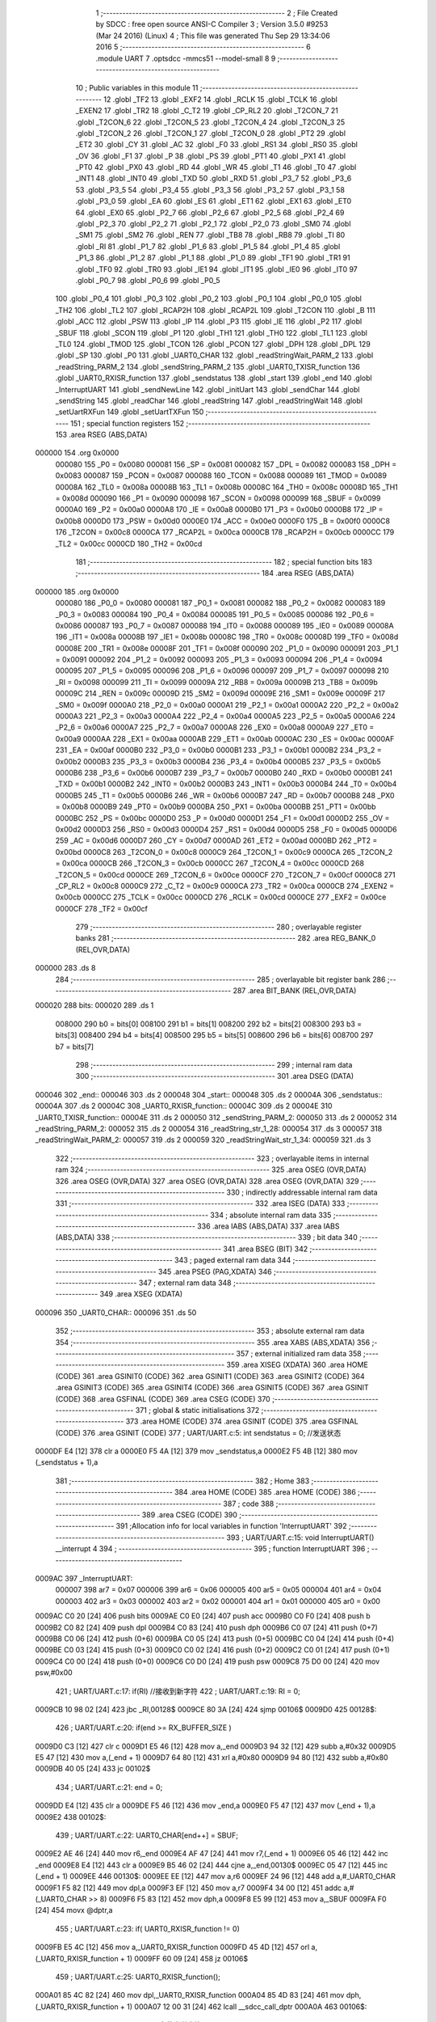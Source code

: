                                       1 ;--------------------------------------------------------
                                      2 ; File Created by SDCC : free open source ANSI-C Compiler
                                      3 ; Version 3.5.0 #9253 (Mar 24 2016) (Linux)
                                      4 ; This file was generated Thu Sep 29 13:34:06 2016
                                      5 ;--------------------------------------------------------
                                      6 	.module UART
                                      7 	.optsdcc -mmcs51 --model-small
                                      8 	
                                      9 ;--------------------------------------------------------
                                     10 ; Public variables in this module
                                     11 ;--------------------------------------------------------
                                     12 	.globl _TF2
                                     13 	.globl _EXF2
                                     14 	.globl _RCLK
                                     15 	.globl _TCLK
                                     16 	.globl _EXEN2
                                     17 	.globl _TR2
                                     18 	.globl _C_T2
                                     19 	.globl _CP_RL2
                                     20 	.globl _T2CON_7
                                     21 	.globl _T2CON_6
                                     22 	.globl _T2CON_5
                                     23 	.globl _T2CON_4
                                     24 	.globl _T2CON_3
                                     25 	.globl _T2CON_2
                                     26 	.globl _T2CON_1
                                     27 	.globl _T2CON_0
                                     28 	.globl _PT2
                                     29 	.globl _ET2
                                     30 	.globl _CY
                                     31 	.globl _AC
                                     32 	.globl _F0
                                     33 	.globl _RS1
                                     34 	.globl _RS0
                                     35 	.globl _OV
                                     36 	.globl _F1
                                     37 	.globl _P
                                     38 	.globl _PS
                                     39 	.globl _PT1
                                     40 	.globl _PX1
                                     41 	.globl _PT0
                                     42 	.globl _PX0
                                     43 	.globl _RD
                                     44 	.globl _WR
                                     45 	.globl _T1
                                     46 	.globl _T0
                                     47 	.globl _INT1
                                     48 	.globl _INT0
                                     49 	.globl _TXD
                                     50 	.globl _RXD
                                     51 	.globl _P3_7
                                     52 	.globl _P3_6
                                     53 	.globl _P3_5
                                     54 	.globl _P3_4
                                     55 	.globl _P3_3
                                     56 	.globl _P3_2
                                     57 	.globl _P3_1
                                     58 	.globl _P3_0
                                     59 	.globl _EA
                                     60 	.globl _ES
                                     61 	.globl _ET1
                                     62 	.globl _EX1
                                     63 	.globl _ET0
                                     64 	.globl _EX0
                                     65 	.globl _P2_7
                                     66 	.globl _P2_6
                                     67 	.globl _P2_5
                                     68 	.globl _P2_4
                                     69 	.globl _P2_3
                                     70 	.globl _P2_2
                                     71 	.globl _P2_1
                                     72 	.globl _P2_0
                                     73 	.globl _SM0
                                     74 	.globl _SM1
                                     75 	.globl _SM2
                                     76 	.globl _REN
                                     77 	.globl _TB8
                                     78 	.globl _RB8
                                     79 	.globl _TI
                                     80 	.globl _RI
                                     81 	.globl _P1_7
                                     82 	.globl _P1_6
                                     83 	.globl _P1_5
                                     84 	.globl _P1_4
                                     85 	.globl _P1_3
                                     86 	.globl _P1_2
                                     87 	.globl _P1_1
                                     88 	.globl _P1_0
                                     89 	.globl _TF1
                                     90 	.globl _TR1
                                     91 	.globl _TF0
                                     92 	.globl _TR0
                                     93 	.globl _IE1
                                     94 	.globl _IT1
                                     95 	.globl _IE0
                                     96 	.globl _IT0
                                     97 	.globl _P0_7
                                     98 	.globl _P0_6
                                     99 	.globl _P0_5
                                    100 	.globl _P0_4
                                    101 	.globl _P0_3
                                    102 	.globl _P0_2
                                    103 	.globl _P0_1
                                    104 	.globl _P0_0
                                    105 	.globl _TH2
                                    106 	.globl _TL2
                                    107 	.globl _RCAP2H
                                    108 	.globl _RCAP2L
                                    109 	.globl _T2CON
                                    110 	.globl _B
                                    111 	.globl _ACC
                                    112 	.globl _PSW
                                    113 	.globl _IP
                                    114 	.globl _P3
                                    115 	.globl _IE
                                    116 	.globl _P2
                                    117 	.globl _SBUF
                                    118 	.globl _SCON
                                    119 	.globl _P1
                                    120 	.globl _TH1
                                    121 	.globl _TH0
                                    122 	.globl _TL1
                                    123 	.globl _TL0
                                    124 	.globl _TMOD
                                    125 	.globl _TCON
                                    126 	.globl _PCON
                                    127 	.globl _DPH
                                    128 	.globl _DPL
                                    129 	.globl _SP
                                    130 	.globl _P0
                                    131 	.globl _UART0_CHAR
                                    132 	.globl _readStringWait_PARM_2
                                    133 	.globl _readString_PARM_2
                                    134 	.globl _sendString_PARM_2
                                    135 	.globl _UART0_TXISR_function
                                    136 	.globl _UART0_RXISR_function
                                    137 	.globl _sendstatus
                                    138 	.globl _start
                                    139 	.globl _end
                                    140 	.globl _InterruptUART
                                    141 	.globl _sendNewLine
                                    142 	.globl _initUart
                                    143 	.globl _sendChar
                                    144 	.globl _sendString
                                    145 	.globl _readChar
                                    146 	.globl _readString
                                    147 	.globl _readStringWait
                                    148 	.globl _setUartRXFun
                                    149 	.globl _setUartTXFun
                                    150 ;--------------------------------------------------------
                                    151 ; special function registers
                                    152 ;--------------------------------------------------------
                                    153 	.area RSEG    (ABS,DATA)
      000000                        154 	.org 0x0000
                           000080   155 _P0	=	0x0080
                           000081   156 _SP	=	0x0081
                           000082   157 _DPL	=	0x0082
                           000083   158 _DPH	=	0x0083
                           000087   159 _PCON	=	0x0087
                           000088   160 _TCON	=	0x0088
                           000089   161 _TMOD	=	0x0089
                           00008A   162 _TL0	=	0x008a
                           00008B   163 _TL1	=	0x008b
                           00008C   164 _TH0	=	0x008c
                           00008D   165 _TH1	=	0x008d
                           000090   166 _P1	=	0x0090
                           000098   167 _SCON	=	0x0098
                           000099   168 _SBUF	=	0x0099
                           0000A0   169 _P2	=	0x00a0
                           0000A8   170 _IE	=	0x00a8
                           0000B0   171 _P3	=	0x00b0
                           0000B8   172 _IP	=	0x00b8
                           0000D0   173 _PSW	=	0x00d0
                           0000E0   174 _ACC	=	0x00e0
                           0000F0   175 _B	=	0x00f0
                           0000C8   176 _T2CON	=	0x00c8
                           0000CA   177 _RCAP2L	=	0x00ca
                           0000CB   178 _RCAP2H	=	0x00cb
                           0000CC   179 _TL2	=	0x00cc
                           0000CD   180 _TH2	=	0x00cd
                                    181 ;--------------------------------------------------------
                                    182 ; special function bits
                                    183 ;--------------------------------------------------------
                                    184 	.area RSEG    (ABS,DATA)
      000000                        185 	.org 0x0000
                           000080   186 _P0_0	=	0x0080
                           000081   187 _P0_1	=	0x0081
                           000082   188 _P0_2	=	0x0082
                           000083   189 _P0_3	=	0x0083
                           000084   190 _P0_4	=	0x0084
                           000085   191 _P0_5	=	0x0085
                           000086   192 _P0_6	=	0x0086
                           000087   193 _P0_7	=	0x0087
                           000088   194 _IT0	=	0x0088
                           000089   195 _IE0	=	0x0089
                           00008A   196 _IT1	=	0x008a
                           00008B   197 _IE1	=	0x008b
                           00008C   198 _TR0	=	0x008c
                           00008D   199 _TF0	=	0x008d
                           00008E   200 _TR1	=	0x008e
                           00008F   201 _TF1	=	0x008f
                           000090   202 _P1_0	=	0x0090
                           000091   203 _P1_1	=	0x0091
                           000092   204 _P1_2	=	0x0092
                           000093   205 _P1_3	=	0x0093
                           000094   206 _P1_4	=	0x0094
                           000095   207 _P1_5	=	0x0095
                           000096   208 _P1_6	=	0x0096
                           000097   209 _P1_7	=	0x0097
                           000098   210 _RI	=	0x0098
                           000099   211 _TI	=	0x0099
                           00009A   212 _RB8	=	0x009a
                           00009B   213 _TB8	=	0x009b
                           00009C   214 _REN	=	0x009c
                           00009D   215 _SM2	=	0x009d
                           00009E   216 _SM1	=	0x009e
                           00009F   217 _SM0	=	0x009f
                           0000A0   218 _P2_0	=	0x00a0
                           0000A1   219 _P2_1	=	0x00a1
                           0000A2   220 _P2_2	=	0x00a2
                           0000A3   221 _P2_3	=	0x00a3
                           0000A4   222 _P2_4	=	0x00a4
                           0000A5   223 _P2_5	=	0x00a5
                           0000A6   224 _P2_6	=	0x00a6
                           0000A7   225 _P2_7	=	0x00a7
                           0000A8   226 _EX0	=	0x00a8
                           0000A9   227 _ET0	=	0x00a9
                           0000AA   228 _EX1	=	0x00aa
                           0000AB   229 _ET1	=	0x00ab
                           0000AC   230 _ES	=	0x00ac
                           0000AF   231 _EA	=	0x00af
                           0000B0   232 _P3_0	=	0x00b0
                           0000B1   233 _P3_1	=	0x00b1
                           0000B2   234 _P3_2	=	0x00b2
                           0000B3   235 _P3_3	=	0x00b3
                           0000B4   236 _P3_4	=	0x00b4
                           0000B5   237 _P3_5	=	0x00b5
                           0000B6   238 _P3_6	=	0x00b6
                           0000B7   239 _P3_7	=	0x00b7
                           0000B0   240 _RXD	=	0x00b0
                           0000B1   241 _TXD	=	0x00b1
                           0000B2   242 _INT0	=	0x00b2
                           0000B3   243 _INT1	=	0x00b3
                           0000B4   244 _T0	=	0x00b4
                           0000B5   245 _T1	=	0x00b5
                           0000B6   246 _WR	=	0x00b6
                           0000B7   247 _RD	=	0x00b7
                           0000B8   248 _PX0	=	0x00b8
                           0000B9   249 _PT0	=	0x00b9
                           0000BA   250 _PX1	=	0x00ba
                           0000BB   251 _PT1	=	0x00bb
                           0000BC   252 _PS	=	0x00bc
                           0000D0   253 _P	=	0x00d0
                           0000D1   254 _F1	=	0x00d1
                           0000D2   255 _OV	=	0x00d2
                           0000D3   256 _RS0	=	0x00d3
                           0000D4   257 _RS1	=	0x00d4
                           0000D5   258 _F0	=	0x00d5
                           0000D6   259 _AC	=	0x00d6
                           0000D7   260 _CY	=	0x00d7
                           0000AD   261 _ET2	=	0x00ad
                           0000BD   262 _PT2	=	0x00bd
                           0000C8   263 _T2CON_0	=	0x00c8
                           0000C9   264 _T2CON_1	=	0x00c9
                           0000CA   265 _T2CON_2	=	0x00ca
                           0000CB   266 _T2CON_3	=	0x00cb
                           0000CC   267 _T2CON_4	=	0x00cc
                           0000CD   268 _T2CON_5	=	0x00cd
                           0000CE   269 _T2CON_6	=	0x00ce
                           0000CF   270 _T2CON_7	=	0x00cf
                           0000C8   271 _CP_RL2	=	0x00c8
                           0000C9   272 _C_T2	=	0x00c9
                           0000CA   273 _TR2	=	0x00ca
                           0000CB   274 _EXEN2	=	0x00cb
                           0000CC   275 _TCLK	=	0x00cc
                           0000CD   276 _RCLK	=	0x00cd
                           0000CE   277 _EXF2	=	0x00ce
                           0000CF   278 _TF2	=	0x00cf
                                    279 ;--------------------------------------------------------
                                    280 ; overlayable register banks
                                    281 ;--------------------------------------------------------
                                    282 	.area REG_BANK_0	(REL,OVR,DATA)
      000000                        283 	.ds 8
                                    284 ;--------------------------------------------------------
                                    285 ; overlayable bit register bank
                                    286 ;--------------------------------------------------------
                                    287 	.area BIT_BANK	(REL,OVR,DATA)
      000020                        288 bits:
      000020                        289 	.ds 1
                           008000   290 	b0 = bits[0]
                           008100   291 	b1 = bits[1]
                           008200   292 	b2 = bits[2]
                           008300   293 	b3 = bits[3]
                           008400   294 	b4 = bits[4]
                           008500   295 	b5 = bits[5]
                           008600   296 	b6 = bits[6]
                           008700   297 	b7 = bits[7]
                                    298 ;--------------------------------------------------------
                                    299 ; internal ram data
                                    300 ;--------------------------------------------------------
                                    301 	.area DSEG    (DATA)
      000046                        302 _end::
      000046                        303 	.ds 2
      000048                        304 _start::
      000048                        305 	.ds 2
      00004A                        306 _sendstatus::
      00004A                        307 	.ds 2
      00004C                        308 _UART0_RXISR_function::
      00004C                        309 	.ds 2
      00004E                        310 _UART0_TXISR_function::
      00004E                        311 	.ds 2
      000050                        312 _sendString_PARM_2:
      000050                        313 	.ds 2
      000052                        314 _readString_PARM_2:
      000052                        315 	.ds 2
      000054                        316 _readString_str_1_28:
      000054                        317 	.ds 3
      000057                        318 _readStringWait_PARM_2:
      000057                        319 	.ds 2
      000059                        320 _readStringWait_str_1_34:
      000059                        321 	.ds 3
                                    322 ;--------------------------------------------------------
                                    323 ; overlayable items in internal ram 
                                    324 ;--------------------------------------------------------
                                    325 	.area	OSEG    (OVR,DATA)
                                    326 	.area	OSEG    (OVR,DATA)
                                    327 	.area	OSEG    (OVR,DATA)
                                    328 	.area	OSEG    (OVR,DATA)
                                    329 ;--------------------------------------------------------
                                    330 ; indirectly addressable internal ram data
                                    331 ;--------------------------------------------------------
                                    332 	.area ISEG    (DATA)
                                    333 ;--------------------------------------------------------
                                    334 ; absolute internal ram data
                                    335 ;--------------------------------------------------------
                                    336 	.area IABS    (ABS,DATA)
                                    337 	.area IABS    (ABS,DATA)
                                    338 ;--------------------------------------------------------
                                    339 ; bit data
                                    340 ;--------------------------------------------------------
                                    341 	.area BSEG    (BIT)
                                    342 ;--------------------------------------------------------
                                    343 ; paged external ram data
                                    344 ;--------------------------------------------------------
                                    345 	.area PSEG    (PAG,XDATA)
                                    346 ;--------------------------------------------------------
                                    347 ; external ram data
                                    348 ;--------------------------------------------------------
                                    349 	.area XSEG    (XDATA)
      000096                        350 _UART0_CHAR::
      000096                        351 	.ds 50
                                    352 ;--------------------------------------------------------
                                    353 ; absolute external ram data
                                    354 ;--------------------------------------------------------
                                    355 	.area XABS    (ABS,XDATA)
                                    356 ;--------------------------------------------------------
                                    357 ; external initialized ram data
                                    358 ;--------------------------------------------------------
                                    359 	.area XISEG   (XDATA)
                                    360 	.area HOME    (CODE)
                                    361 	.area GSINIT0 (CODE)
                                    362 	.area GSINIT1 (CODE)
                                    363 	.area GSINIT2 (CODE)
                                    364 	.area GSINIT3 (CODE)
                                    365 	.area GSINIT4 (CODE)
                                    366 	.area GSINIT5 (CODE)
                                    367 	.area GSINIT  (CODE)
                                    368 	.area GSFINAL (CODE)
                                    369 	.area CSEG    (CODE)
                                    370 ;--------------------------------------------------------
                                    371 ; global & static initialisations
                                    372 ;--------------------------------------------------------
                                    373 	.area HOME    (CODE)
                                    374 	.area GSINIT  (CODE)
                                    375 	.area GSFINAL (CODE)
                                    376 	.area GSINIT  (CODE)
                                    377 ;	UART/UART.c:5: int sendstatus = 0;                //发送状态
      0000DF E4               [12]  378 	clr	a
      0000E0 F5 4A            [12]  379 	mov	_sendstatus,a
      0000E2 F5 4B            [12]  380 	mov	(_sendstatus + 1),a
                                    381 ;--------------------------------------------------------
                                    382 ; Home
                                    383 ;--------------------------------------------------------
                                    384 	.area HOME    (CODE)
                                    385 	.area HOME    (CODE)
                                    386 ;--------------------------------------------------------
                                    387 ; code
                                    388 ;--------------------------------------------------------
                                    389 	.area CSEG    (CODE)
                                    390 ;------------------------------------------------------------
                                    391 ;Allocation info for local variables in function 'InterruptUART'
                                    392 ;------------------------------------------------------------
                                    393 ;	UART/UART.c:15: void InterruptUART() __interrupt 4
                                    394 ;	-----------------------------------------
                                    395 ;	 function InterruptUART
                                    396 ;	-----------------------------------------
      0009AC                        397 _InterruptUART:
                           000007   398 	ar7 = 0x07
                           000006   399 	ar6 = 0x06
                           000005   400 	ar5 = 0x05
                           000004   401 	ar4 = 0x04
                           000003   402 	ar3 = 0x03
                           000002   403 	ar2 = 0x02
                           000001   404 	ar1 = 0x01
                           000000   405 	ar0 = 0x00
      0009AC C0 20            [24]  406 	push	bits
      0009AE C0 E0            [24]  407 	push	acc
      0009B0 C0 F0            [24]  408 	push	b
      0009B2 C0 82            [24]  409 	push	dpl
      0009B4 C0 83            [24]  410 	push	dph
      0009B6 C0 07            [24]  411 	push	(0+7)
      0009B8 C0 06            [24]  412 	push	(0+6)
      0009BA C0 05            [24]  413 	push	(0+5)
      0009BC C0 04            [24]  414 	push	(0+4)
      0009BE C0 03            [24]  415 	push	(0+3)
      0009C0 C0 02            [24]  416 	push	(0+2)
      0009C2 C0 01            [24]  417 	push	(0+1)
      0009C4 C0 00            [24]  418 	push	(0+0)
      0009C6 C0 D0            [24]  419 	push	psw
      0009C8 75 D0 00         [24]  420 	mov	psw,#0x00
                                    421 ;	UART/UART.c:17: if(RI)  //接收到新字符
                                    422 ;	UART/UART.c:19: RI = 0;
      0009CB 10 98 02         [24]  423 	jbc	_RI,00128$
      0009CE 80 3A            [24]  424 	sjmp	00106$
      0009D0                        425 00128$:
                                    426 ;	UART/UART.c:20: if(end >= RX_BUFFER_SIZE )
      0009D0 C3               [12]  427 	clr	c
      0009D1 E5 46            [12]  428 	mov	a,_end
      0009D3 94 32            [12]  429 	subb	a,#0x32
      0009D5 E5 47            [12]  430 	mov	a,(_end + 1)
      0009D7 64 80            [12]  431 	xrl	a,#0x80
      0009D9 94 80            [12]  432 	subb	a,#0x80
      0009DB 40 05            [24]  433 	jc	00102$
                                    434 ;	UART/UART.c:21: end = 0;
      0009DD E4               [12]  435 	clr	a
      0009DE F5 46            [12]  436 	mov	_end,a
      0009E0 F5 47            [12]  437 	mov	(_end + 1),a
      0009E2                        438 00102$:
                                    439 ;	UART/UART.c:22: UART0_CHAR[end++] = SBUF;
      0009E2 AE 46            [24]  440 	mov	r6,_end
      0009E4 AF 47            [24]  441 	mov	r7,(_end + 1)
      0009E6 05 46            [12]  442 	inc	_end
      0009E8 E4               [12]  443 	clr	a
      0009E9 B5 46 02         [24]  444 	cjne	a,_end,00130$
      0009EC 05 47            [12]  445 	inc	(_end + 1)
      0009EE                        446 00130$:
      0009EE EE               [12]  447 	mov	a,r6
      0009EF 24 96            [12]  448 	add	a,#_UART0_CHAR
      0009F1 F5 82            [12]  449 	mov	dpl,a
      0009F3 EF               [12]  450 	mov	a,r7
      0009F4 34 00            [12]  451 	addc	a,#(_UART0_CHAR >> 8)
      0009F6 F5 83            [12]  452 	mov	dph,a
      0009F8 E5 99            [12]  453 	mov	a,_SBUF
      0009FA F0               [24]  454 	movx	@dptr,a
                                    455 ;	UART/UART.c:23: if( UART0_RXISR_function != 0)
      0009FB E5 4C            [12]  456 	mov	a,_UART0_RXISR_function
      0009FD 45 4D            [12]  457 	orl	a,(_UART0_RXISR_function + 1)
      0009FF 60 09            [24]  458 	jz	00106$
                                    459 ;	UART/UART.c:25: UART0_RXISR_function();
      000A01 85 4C 82         [24]  460 	mov	dpl,_UART0_RXISR_function
      000A04 85 4D 83         [24]  461 	mov	dph,(_UART0_RXISR_function + 1)
      000A07 12 00 31         [24]  462 	lcall	__sdcc_call_dptr
      000A0A                        463 00106$:
                                    464 ;	UART/UART.c:29: if(TI)  //字节发送完毕
                                    465 ;	UART/UART.c:31: TI = 0;
      000A0A 10 99 02         [24]  466 	jbc	_TI,00132$
      000A0D 80 15            [24]  467 	sjmp	00111$
      000A0F                        468 00132$:
                                    469 ;	UART/UART.c:32: sendstatus = 1;
      000A0F 75 4A 01         [24]  470 	mov	_sendstatus,#0x01
      000A12 75 4B 00         [24]  471 	mov	(_sendstatus + 1),#0x00
                                    472 ;	UART/UART.c:33: if(UART0_TXISR_function != 0 )
      000A15 E5 4E            [12]  473 	mov	a,_UART0_TXISR_function
      000A17 45 4F            [12]  474 	orl	a,(_UART0_TXISR_function + 1)
      000A19 60 09            [24]  475 	jz	00111$
                                    476 ;	UART/UART.c:35: UART0_TXISR_function();
      000A1B 85 4E 82         [24]  477 	mov	dpl,_UART0_TXISR_function
      000A1E 85 4F 83         [24]  478 	mov	dph,(_UART0_TXISR_function + 1)
      000A21 12 00 31         [24]  479 	lcall	__sdcc_call_dptr
      000A24                        480 00111$:
      000A24 D0 D0            [24]  481 	pop	psw
      000A26 D0 00            [24]  482 	pop	(0+0)
      000A28 D0 01            [24]  483 	pop	(0+1)
      000A2A D0 02            [24]  484 	pop	(0+2)
      000A2C D0 03            [24]  485 	pop	(0+3)
      000A2E D0 04            [24]  486 	pop	(0+4)
      000A30 D0 05            [24]  487 	pop	(0+5)
      000A32 D0 06            [24]  488 	pop	(0+6)
      000A34 D0 07            [24]  489 	pop	(0+7)
      000A36 D0 83            [24]  490 	pop	dph
      000A38 D0 82            [24]  491 	pop	dpl
      000A3A D0 F0            [24]  492 	pop	b
      000A3C D0 E0            [24]  493 	pop	acc
      000A3E D0 20            [24]  494 	pop	bits
      000A40 32               [24]  495 	reti
                                    496 ;------------------------------------------------------------
                                    497 ;Allocation info for local variables in function 'sendNewLine'
                                    498 ;------------------------------------------------------------
                                    499 ;	UART/UART.c:47: void sendNewLine()
                                    500 ;	-----------------------------------------
                                    501 ;	 function sendNewLine
                                    502 ;	-----------------------------------------
      000A41                        503 _sendNewLine:
                                    504 ;	UART/UART.c:49: sendString("\r\n",2);
      000A41 75 50 02         [24]  505 	mov	_sendString_PARM_2,#0x02
      000A44 75 51 00         [24]  506 	mov	(_sendString_PARM_2 + 1),#0x00
      000A47 90 0D 87         [24]  507 	mov	dptr,#___str_0
      000A4A 75 F0 80         [24]  508 	mov	b,#0x80
      000A4D 02 0A 92         [24]  509 	ljmp	_sendString
                                    510 ;------------------------------------------------------------
                                    511 ;Allocation info for local variables in function 'initUart'
                                    512 ;------------------------------------------------------------
                                    513 ;baud                      Allocated to registers r6 r7 
                                    514 ;------------------------------------------------------------
                                    515 ;	UART/UART.c:58: void initUart(unsigned int baud)
                                    516 ;	-----------------------------------------
                                    517 ;	 function initUart
                                    518 ;	-----------------------------------------
      000A50                        519 _initUart:
      000A50 AE 82            [24]  520 	mov	r6,dpl
      000A52 AF 83            [24]  521 	mov	r7,dph
                                    522 ;	UART/UART.c:60: EA = 1;
      000A54 D2 AF            [12]  523 	setb	_EA
                                    524 ;	UART/UART.c:61: SCON = 0x50;
      000A56 75 98 50         [24]  525 	mov	_SCON,#0x50
                                    526 ;	UART/UART.c:62: TMOD &= 0x0F;
      000A59 53 89 0F         [24]  527 	anl	_TMOD,#0x0F
                                    528 ;	UART/UART.c:63: TMOD |= 0x20; //配置T1为模式2
      000A5C 43 89 20         [24]  529 	orl	_TMOD,#0x20
                                    530 ;	UART/UART.c:64: TH1 = 256-(11059200/12/32)/baud;
      000A5F 8E 6D            [24]  531 	mov	__divslong_PARM_2,r6
      000A61 8F 6E            [24]  532 	mov	(__divslong_PARM_2 + 1),r7
      000A63 75 6F 00         [24]  533 	mov	(__divslong_PARM_2 + 2),#0x00
      000A66 75 70 00         [24]  534 	mov	(__divslong_PARM_2 + 3),#0x00
      000A69 90 70 80         [24]  535 	mov	dptr,#0x7080
      000A6C E4               [12]  536 	clr	a
      000A6D F5 F0            [12]  537 	mov	b,a
      000A6F 12 0D 15         [24]  538 	lcall	__divslong
      000A72 AC 82            [24]  539 	mov	r4,dpl
      000A74 C3               [12]  540 	clr	c
      000A75 E4               [12]  541 	clr	a
      000A76 9C               [12]  542 	subb	a,r4
      000A77 F5 8D            [12]  543 	mov	_TH1,a
                                    544 ;	UART/UART.c:65: TL1 = TH1; //初始值等于重载值
      000A79 85 8D 8B         [24]  545 	mov	_TL1,_TH1
                                    546 ;	UART/UART.c:66: ET1 = 0;   //禁止T1的中断
      000A7C C2 AB            [12]  547 	clr	_ET1
                                    548 ;	UART/UART.c:67: ES = 1;    //使能串口中断
      000A7E D2 AC            [12]  549 	setb	_ES
                                    550 ;	UART/UART.c:68: TR1 = 1;   //启动T1
      000A80 D2 8E            [12]  551 	setb	_TR1
      000A82 22               [24]  552 	ret
                                    553 ;------------------------------------------------------------
                                    554 ;Allocation info for local variables in function 'sendChar'
                                    555 ;------------------------------------------------------------
                                    556 ;ch                        Allocated to registers 
                                    557 ;------------------------------------------------------------
                                    558 ;	UART/UART.c:77: void sendChar(char ch)
                                    559 ;	-----------------------------------------
                                    560 ;	 function sendChar
                                    561 ;	-----------------------------------------
      000A83                        562 _sendChar:
      000A83 85 82 99         [24]  563 	mov	_SBUF,dpl
                                    564 ;	UART/UART.c:80: while( sendstatus == 0 ); //在发送成功时,中断会将sendstatus置0,
      000A86                        565 00101$:
      000A86 E5 4A            [12]  566 	mov	a,_sendstatus
      000A88 45 4B            [12]  567 	orl	a,(_sendstatus + 1)
      000A8A 60 FA            [24]  568 	jz	00101$
                                    569 ;	UART/UART.c:81: sendstatus = 0;
      000A8C E4               [12]  570 	clr	a
      000A8D F5 4A            [12]  571 	mov	_sendstatus,a
      000A8F F5 4B            [12]  572 	mov	(_sendstatus + 1),a
      000A91 22               [24]  573 	ret
                                    574 ;------------------------------------------------------------
                                    575 ;Allocation info for local variables in function 'sendString'
                                    576 ;------------------------------------------------------------
                                    577 ;len                       Allocated with name '_sendString_PARM_2'
                                    578 ;str                       Allocated to registers r5 r6 r7 
                                    579 ;i                         Allocated to registers r3 r4 
                                    580 ;------------------------------------------------------------
                                    581 ;	UART/UART.c:91: void sendString(char * str, int len)
                                    582 ;	-----------------------------------------
                                    583 ;	 function sendString
                                    584 ;	-----------------------------------------
      000A92                        585 _sendString:
      000A92 AD 82            [24]  586 	mov	r5,dpl
      000A94 AE 83            [24]  587 	mov	r6,dph
      000A96 AF F0            [24]  588 	mov	r7,b
                                    589 ;	UART/UART.c:94: for(i = 0; i < len; i++)
      000A98 7B 00            [12]  590 	mov	r3,#0x00
      000A9A 7C 00            [12]  591 	mov	r4,#0x00
      000A9C                        592 00103$:
      000A9C C3               [12]  593 	clr	c
      000A9D EB               [12]  594 	mov	a,r3
      000A9E 95 50            [12]  595 	subb	a,_sendString_PARM_2
      000AA0 EC               [12]  596 	mov	a,r4
      000AA1 64 80            [12]  597 	xrl	a,#0x80
      000AA3 85 51 F0         [24]  598 	mov	b,(_sendString_PARM_2 + 1)
      000AA6 63 F0 80         [24]  599 	xrl	b,#0x80
      000AA9 95 F0            [12]  600 	subb	a,b
      000AAB 50 31            [24]  601 	jnc	00105$
                                    602 ;	UART/UART.c:96: sendChar( str[i] );
      000AAD EB               [12]  603 	mov	a,r3
      000AAE 2D               [12]  604 	add	a,r5
      000AAF F8               [12]  605 	mov	r0,a
      000AB0 EC               [12]  606 	mov	a,r4
      000AB1 3E               [12]  607 	addc	a,r6
      000AB2 F9               [12]  608 	mov	r1,a
      000AB3 8F 02            [24]  609 	mov	ar2,r7
      000AB5 88 82            [24]  610 	mov	dpl,r0
      000AB7 89 83            [24]  611 	mov	dph,r1
      000AB9 8A F0            [24]  612 	mov	b,r2
      000ABB 12 0D 67         [24]  613 	lcall	__gptrget
      000ABE F5 82            [12]  614 	mov	dpl,a
      000AC0 C0 07            [24]  615 	push	ar7
      000AC2 C0 06            [24]  616 	push	ar6
      000AC4 C0 05            [24]  617 	push	ar5
      000AC6 C0 04            [24]  618 	push	ar4
      000AC8 C0 03            [24]  619 	push	ar3
      000ACA 12 0A 83         [24]  620 	lcall	_sendChar
      000ACD D0 03            [24]  621 	pop	ar3
      000ACF D0 04            [24]  622 	pop	ar4
      000AD1 D0 05            [24]  623 	pop	ar5
      000AD3 D0 06            [24]  624 	pop	ar6
      000AD5 D0 07            [24]  625 	pop	ar7
                                    626 ;	UART/UART.c:94: for(i = 0; i < len; i++)
      000AD7 0B               [12]  627 	inc	r3
      000AD8 BB 00 C1         [24]  628 	cjne	r3,#0x00,00103$
      000ADB 0C               [12]  629 	inc	r4
      000ADC 80 BE            [24]  630 	sjmp	00103$
      000ADE                        631 00105$:
      000ADE 22               [24]  632 	ret
                                    633 ;------------------------------------------------------------
                                    634 ;Allocation info for local variables in function 'readChar'
                                    635 ;------------------------------------------------------------
                                    636 ;ch                        Allocated to registers r5 
                                    637 ;------------------------------------------------------------
                                    638 ;	UART/UART.c:106: char readChar()
                                    639 ;	-----------------------------------------
                                    640 ;	 function readChar
                                    641 ;	-----------------------------------------
      000ADF                        642 _readChar:
                                    643 ;	UART/UART.c:108: if(start != end)
      000ADF E5 46            [12]  644 	mov	a,_end
      000AE1 B5 48 07         [24]  645 	cjne	a,_start,00114$
      000AE4 E5 47            [12]  646 	mov	a,(_end + 1)
      000AE6 B5 49 02         [24]  647 	cjne	a,(_start + 1),00114$
      000AE9 80 32            [24]  648 	sjmp	00104$
      000AEB                        649 00114$:
                                    650 ;	UART/UART.c:110: char ch = UART0_CHAR[start];
      000AEB E5 48            [12]  651 	mov	a,_start
      000AED 24 96            [12]  652 	add	a,#_UART0_CHAR
      000AEF FE               [12]  653 	mov	r6,a
      000AF0 E5 49            [12]  654 	mov	a,(_start + 1)
      000AF2 34 00            [12]  655 	addc	a,#(_UART0_CHAR >> 8)
      000AF4 FF               [12]  656 	mov	r7,a
      000AF5 8E 82            [24]  657 	mov	dpl,r6
      000AF7 8F 83            [24]  658 	mov	dph,r7
      000AF9 E0               [24]  659 	movx	a,@dptr
      000AFA FD               [12]  660 	mov	r5,a
                                    661 ;	UART/UART.c:111: UART0_CHAR[start] = 0;
      000AFB 8E 82            [24]  662 	mov	dpl,r6
      000AFD 8F 83            [24]  663 	mov	dph,r7
      000AFF E4               [12]  664 	clr	a
      000B00 F0               [24]  665 	movx	@dptr,a
                                    666 ;	UART/UART.c:112: start++;
      000B01 05 48            [12]  667 	inc	_start
                                    668 ;	genFromRTrack removed	clr	a
      000B03 B5 48 02         [24]  669 	cjne	a,_start,00115$
      000B06 05 49            [12]  670 	inc	(_start + 1)
      000B08                        671 00115$:
                                    672 ;	UART/UART.c:113: if(start >= RX_BUFFER_SIZE)
      000B08 C3               [12]  673 	clr	c
      000B09 E5 48            [12]  674 	mov	a,_start
      000B0B 94 32            [12]  675 	subb	a,#0x32
      000B0D E5 49            [12]  676 	mov	a,(_start + 1)
      000B0F 64 80            [12]  677 	xrl	a,#0x80
      000B11 94 80            [12]  678 	subb	a,#0x80
      000B13 40 05            [24]  679 	jc	00102$
                                    680 ;	UART/UART.c:115: start = 0;
      000B15 E4               [12]  681 	clr	a
      000B16 F5 48            [12]  682 	mov	_start,a
      000B18 F5 49            [12]  683 	mov	(_start + 1),a
      000B1A                        684 00102$:
                                    685 ;	UART/UART.c:118: return ch;
      000B1A 8D 82            [24]  686 	mov	dpl,r5
      000B1C 22               [24]  687 	ret
      000B1D                        688 00104$:
                                    689 ;	UART/UART.c:122: return 0;
      000B1D 75 82 00         [24]  690 	mov	dpl,#0x00
      000B20 22               [24]  691 	ret
                                    692 ;------------------------------------------------------------
                                    693 ;Allocation info for local variables in function 'readString'
                                    694 ;------------------------------------------------------------
                                    695 ;len                       Allocated with name '_readString_PARM_2'
                                    696 ;str                       Allocated with name '_readString_str_1_28'
                                    697 ;ch                        Allocated to registers r4 
                                    698 ;i                         Allocated to registers r2 r3 
                                    699 ;------------------------------------------------------------
                                    700 ;	UART/UART.c:133: int readString(char * str, int len)
                                    701 ;	-----------------------------------------
                                    702 ;	 function readString
                                    703 ;	-----------------------------------------
      000B21                        704 _readString:
      000B21 85 82 54         [24]  705 	mov	_readString_str_1_28,dpl
      000B24 85 83 55         [24]  706 	mov	(_readString_str_1_28 + 1),dph
      000B27 85 F0 56         [24]  707 	mov	(_readString_str_1_28 + 2),b
                                    708 ;	UART/UART.c:137: if(len <= 0)
      000B2A C3               [12]  709 	clr	c
      000B2B E4               [12]  710 	clr	a
      000B2C 95 52            [12]  711 	subb	a,_readString_PARM_2
      000B2E 74 80            [12]  712 	mov	a,#(0x00 ^ 0x80)
      000B30 85 53 F0         [24]  713 	mov	b,(_readString_PARM_2 + 1)
      000B33 63 F0 80         [24]  714 	xrl	b,#0x80
      000B36 95 F0            [12]  715 	subb	a,b
      000B38 40 04            [24]  716 	jc	00102$
                                    717 ;	UART/UART.c:139: return -1;
      000B3A 90 FF FF         [24]  718 	mov	dptr,#0xFFFF
      000B3D 22               [24]  719 	ret
      000B3E                        720 00102$:
                                    721 ;	UART/UART.c:141: ch = readChar();
      000B3E 12 0A DF         [24]  722 	lcall	_readChar
      000B41 AC 82            [24]  723 	mov	r4,dpl
                                    724 ;	UART/UART.c:142: while( ch != 0 )
      000B43 7A 00            [12]  725 	mov	r2,#0x00
      000B45 7B 00            [12]  726 	mov	r3,#0x00
      000B47                        727 00106$:
      000B47 EC               [12]  728 	mov	a,r4
      000B48 60 39            [24]  729 	jz	00108$
                                    730 ;	UART/UART.c:144: *(str+i) = ch;
      000B4A EA               [12]  731 	mov	a,r2
      000B4B 25 54            [12]  732 	add	a,_readString_str_1_28
      000B4D F8               [12]  733 	mov	r0,a
      000B4E EB               [12]  734 	mov	a,r3
      000B4F 35 55            [12]  735 	addc	a,(_readString_str_1_28 + 1)
      000B51 F9               [12]  736 	mov	r1,a
      000B52 AF 56            [24]  737 	mov	r7,(_readString_str_1_28 + 2)
      000B54 88 82            [24]  738 	mov	dpl,r0
      000B56 89 83            [24]  739 	mov	dph,r1
      000B58 8F F0            [24]  740 	mov	b,r7
      000B5A EC               [12]  741 	mov	a,r4
      000B5B 12 0C DD         [24]  742 	lcall	__gptrput
                                    743 ;	UART/UART.c:145: i++;
      000B5E 0A               [12]  744 	inc	r2
      000B5F BA 00 01         [24]  745 	cjne	r2,#0x00,00126$
      000B62 0B               [12]  746 	inc	r3
      000B63                        747 00126$:
                                    748 ;	UART/UART.c:146: if( i < len )
      000B63 C3               [12]  749 	clr	c
      000B64 EA               [12]  750 	mov	a,r2
      000B65 95 52            [12]  751 	subb	a,_readString_PARM_2
      000B67 EB               [12]  752 	mov	a,r3
      000B68 64 80            [12]  753 	xrl	a,#0x80
      000B6A 85 53 F0         [24]  754 	mov	b,(_readString_PARM_2 + 1)
      000B6D 63 F0 80         [24]  755 	xrl	b,#0x80
      000B70 95 F0            [12]  756 	subb	a,b
      000B72 50 0F            [24]  757 	jnc	00108$
                                    758 ;	UART/UART.c:148: ch = readChar();
      000B74 C0 03            [24]  759 	push	ar3
      000B76 C0 02            [24]  760 	push	ar2
      000B78 12 0A DF         [24]  761 	lcall	_readChar
      000B7B AC 82            [24]  762 	mov	r4,dpl
      000B7D D0 02            [24]  763 	pop	ar2
      000B7F D0 03            [24]  764 	pop	ar3
                                    765 ;	UART/UART.c:152: break;
      000B81 80 C4            [24]  766 	sjmp	00106$
      000B83                        767 00108$:
                                    768 ;	UART/UART.c:155: return i;
      000B83 8A 82            [24]  769 	mov	dpl,r2
      000B85 8B 83            [24]  770 	mov	dph,r3
      000B87 22               [24]  771 	ret
                                    772 ;------------------------------------------------------------
                                    773 ;Allocation info for local variables in function 'readStringWait'
                                    774 ;------------------------------------------------------------
                                    775 ;len                       Allocated with name '_readStringWait_PARM_2'
                                    776 ;str                       Allocated with name '_readStringWait_str_1_34'
                                    777 ;i                         Allocated to registers r3 r4 
                                    778 ;------------------------------------------------------------
                                    779 ;	UART/UART.c:166: void readStringWait(char * str, int len)
                                    780 ;	-----------------------------------------
                                    781 ;	 function readStringWait
                                    782 ;	-----------------------------------------
      000B88                        783 _readStringWait:
      000B88 85 82 59         [24]  784 	mov	_readStringWait_str_1_34,dpl
      000B8B 85 83 5A         [24]  785 	mov	(_readStringWait_str_1_34 + 1),dph
      000B8E 85 F0 5B         [24]  786 	mov	(_readStringWait_str_1_34 + 2),b
                                    787 ;	UART/UART.c:168: unsigned int i = 0;
      000B91 7B 00            [12]  788 	mov	r3,#0x00
      000B93 7C 00            [12]  789 	mov	r4,#0x00
                                    790 ;	UART/UART.c:169: while(i < len)
      000B95                        791 00101$:
      000B95 A9 57            [24]  792 	mov	r1,_readStringWait_PARM_2
      000B97 AA 58            [24]  793 	mov	r2,(_readStringWait_PARM_2 + 1)
      000B99 C3               [12]  794 	clr	c
      000B9A EB               [12]  795 	mov	a,r3
      000B9B 99               [12]  796 	subb	a,r1
      000B9C EC               [12]  797 	mov	a,r4
      000B9D 9A               [12]  798 	subb	a,r2
      000B9E 50 30            [24]  799 	jnc	00104$
                                    800 ;	UART/UART.c:171: i += readString(str+i,len-i);
      000BA0 EB               [12]  801 	mov	a,r3
      000BA1 25 59            [12]  802 	add	a,_readStringWait_str_1_34
      000BA3 F8               [12]  803 	mov	r0,a
      000BA4 EC               [12]  804 	mov	a,r4
      000BA5 35 5A            [12]  805 	addc	a,(_readStringWait_str_1_34 + 1)
      000BA7 FE               [12]  806 	mov	r6,a
      000BA8 AF 5B            [24]  807 	mov	r7,(_readStringWait_str_1_34 + 2)
      000BAA E9               [12]  808 	mov	a,r1
      000BAB C3               [12]  809 	clr	c
      000BAC 9B               [12]  810 	subb	a,r3
      000BAD F5 52            [12]  811 	mov	_readString_PARM_2,a
      000BAF EA               [12]  812 	mov	a,r2
      000BB0 9C               [12]  813 	subb	a,r4
      000BB1 F5 53            [12]  814 	mov	(_readString_PARM_2 + 1),a
      000BB3 88 82            [24]  815 	mov	dpl,r0
      000BB5 8E 83            [24]  816 	mov	dph,r6
      000BB7 8F F0            [24]  817 	mov	b,r7
      000BB9 C0 04            [24]  818 	push	ar4
      000BBB C0 03            [24]  819 	push	ar3
      000BBD 12 0B 21         [24]  820 	lcall	_readString
      000BC0 AE 82            [24]  821 	mov	r6,dpl
      000BC2 AF 83            [24]  822 	mov	r7,dph
      000BC4 D0 03            [24]  823 	pop	ar3
      000BC6 D0 04            [24]  824 	pop	ar4
      000BC8 EE               [12]  825 	mov	a,r6
      000BC9 2B               [12]  826 	add	a,r3
      000BCA FB               [12]  827 	mov	r3,a
      000BCB EF               [12]  828 	mov	a,r7
      000BCC 3C               [12]  829 	addc	a,r4
      000BCD FC               [12]  830 	mov	r4,a
      000BCE 80 C5            [24]  831 	sjmp	00101$
      000BD0                        832 00104$:
      000BD0 22               [24]  833 	ret
                                    834 ;------------------------------------------------------------
                                    835 ;Allocation info for local variables in function 'setUartRXFun'
                                    836 ;------------------------------------------------------------
                                    837 ;inUART0_RXISR_function    Allocated to registers 
                                    838 ;------------------------------------------------------------
                                    839 ;	UART/UART.c:181: void setUartRXFun( void (*inUART0_RXISR_function)())
                                    840 ;	-----------------------------------------
                                    841 ;	 function setUartRXFun
                                    842 ;	-----------------------------------------
      000BD1                        843 _setUartRXFun:
      000BD1 85 82 4C         [24]  844 	mov	_UART0_RXISR_function,dpl
      000BD4 85 83 4D         [24]  845 	mov	(_UART0_RXISR_function + 1),dph
                                    846 ;	UART/UART.c:183: UART0_RXISR_function = inUART0_RXISR_function;
      000BD7 22               [24]  847 	ret
                                    848 ;------------------------------------------------------------
                                    849 ;Allocation info for local variables in function 'setUartTXFun'
                                    850 ;------------------------------------------------------------
                                    851 ;inUART0_TXISR_function    Allocated to registers 
                                    852 ;------------------------------------------------------------
                                    853 ;	UART/UART.c:193: void setUartTXFun( void (*inUART0_TXISR_function)())
                                    854 ;	-----------------------------------------
                                    855 ;	 function setUartTXFun
                                    856 ;	-----------------------------------------
      000BD8                        857 _setUartTXFun:
      000BD8 85 82 4E         [24]  858 	mov	_UART0_TXISR_function,dpl
      000BDB 85 83 4F         [24]  859 	mov	(_UART0_TXISR_function + 1),dph
                                    860 ;	UART/UART.c:195: UART0_TXISR_function = inUART0_TXISR_function;
      000BDE 22               [24]  861 	ret
                                    862 	.area CSEG    (CODE)
                                    863 	.area CONST   (CODE)
      000D87                        864 ___str_0:
      000D87 0D                     865 	.db 0x0D
      000D88 0A                     866 	.db 0x0A
      000D89 00                     867 	.db 0x00
                                    868 	.area XINIT   (CODE)
                                    869 	.area CABS    (ABS,CODE)
